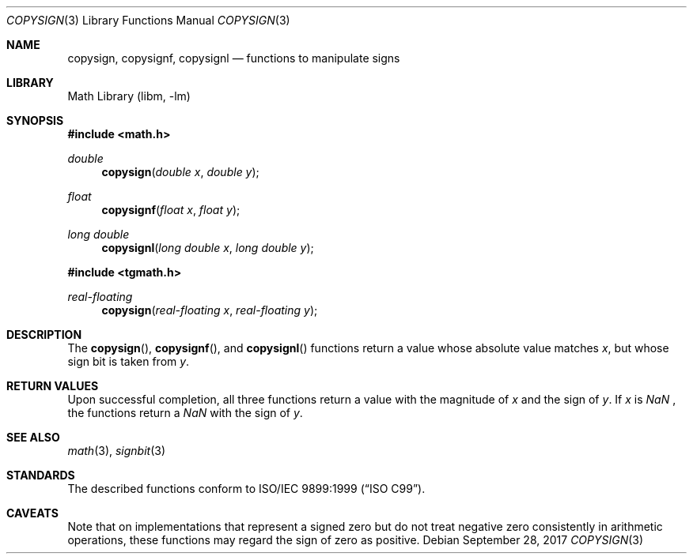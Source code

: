 .\" $NetBSD: copysign.3,v 1.4 2017/09/28 15:03:18 maya Exp $
.\"
.\" Copyright (c) 2011 Jukka Ruohonen <jruohonen@iki.fi>
.\" All rights reserved.
.\"
.\" Redistribution and use in source and binary forms, with or without
.\" modification, are permitted provided that the following conditions
.\" are met:
.\" 1. Redistributions of source code must retain the above copyright
.\"    notice, this list of conditions and the following disclaimer.
.\" 2. Redistributions in binary form must reproduce the above copyright
.\"    notice, this list of conditions and the following disclaimer in the
.\"    documentation and/or other materials provided with the distribution.
.\"
.\" THIS SOFTWARE IS PROVIDED BY THE NETBSD FOUNDATION, INC. AND CONTRIBUTORS
.\" ``AS IS'' AND ANY EXPRESS OR IMPLIED WARRANTIES, INCLUDING, BUT NOT LIMITED
.\" TO, THE IMPLIED WARRANTIES OF MERCHANTABILITY AND FITNESS FOR A PARTICULAR
.\" PURPOSE ARE DISCLAIMED.  IN NO EVENT SHALL THE FOUNDATION OR CONTRIBUTORS
.\" BE LIABLE FOR ANY DIRECT, INDIRECT, INCIDENTAL, SPECIAL, EXEMPLARY, OR
.\" CONSEQUENTIAL DAMAGES (INCLUDING, BUT NOT LIMITED TO, PROCUREMENT OF
.\" SUBSTITUTE GOODS OR SERVICES; LOSS OF USE, DATA, OR PROFITS; OR BUSINESS
.\" INTERRUPTION) HOWEVER CAUSED AND ON ANY THEORY OF LIABILITY, WHETHER IN
.\" CONTRACT, STRICT LIABILITY, OR TORT (INCLUDING NEGLIGENCE OR OTHERWISE)
.\" ARISING IN ANY WAY OUT OF THE USE OF THIS SOFTWARE, EVEN IF ADVISED OF THE
.\" POSSIBILITY OF SUCH DAMAGE.
.\"
.Dd September 28, 2017
.Dt COPYSIGN 3
.Os
.Sh NAME
.Nm copysign ,
.Nm copysignf ,
.Nm copysignl
.Nd functions to manipulate signs
.Sh LIBRARY
.Lb libm
.Sh SYNOPSIS
.In math.h
.Ft double
.Fn copysign "double x" "double y"
.Ft float
.Fn copysignf "float x" "float y"
.Ft long double
.Fn copysignl "long double x" "long double y"
.In tgmath.h
.Ft real-floating
.Fn copysign "real-floating x" "real-floating y"
.Sh DESCRIPTION
The
.Fn copysign ,
.Fn copysignf ,
and
.Fn copysignl
functions return a value whose absolute value matches
.Fa x ,
but whose sign bit is taken from
.Fa y .
.Sh RETURN VALUES
Upon successful completion,
all three functions return a value with the magnitude of
.Fa x
and the sign of
.Fa y .
If
.Fa x
is
\*(Na ,
the functions return a
\*(Na
with the sign of
.Fa y .
.Sh SEE ALSO
.Xr math 3 ,
.Xr signbit 3
.Sh STANDARDS
The described functions conform to
.St -isoC-99 .
.\"
.\" XXX: Verify this.
.\"
.\" The functions are also recommended by
.\" .St -ieee754
.\"
.\" .Sh HISTORY
.\"
.\" XXX: Fill this.
.\"
.\" These functions first appeared in ???.
.\"
.Sh CAVEATS
Note that on implementations that represent a signed zero
but do not treat negative zero consistently in arithmetic operations,
these functions may regard the sign of zero as positive.
